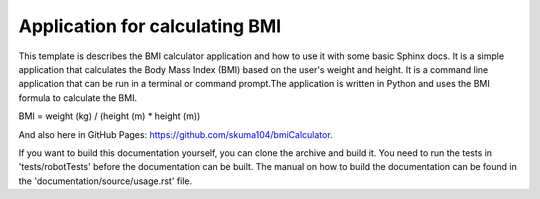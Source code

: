 Application for calculating BMI
=================================================

This template is describes the BMI calculator application and how to use it with some basic Sphinx docs.
It is a simple application that calculates the Body Mass Index (BMI) based on the user's weight and height.
It is a command line application that can be run in a terminal or command prompt.The application is written 
in Python and uses the BMI formula to calculate the BMI.

BMI = weight (kg) / (height (m) * height (m))

And also here in GitHub Pages: https://github.com/skuma104/bmiCalculator.

If you want to build this documentation yourself, you can clone the archive and build it.
You need to run the tests in 'tests/robotTests' before the documentation can be built.
The manual on how to build the documentation can be found in the 'documentation/source/usage.rst' file.
